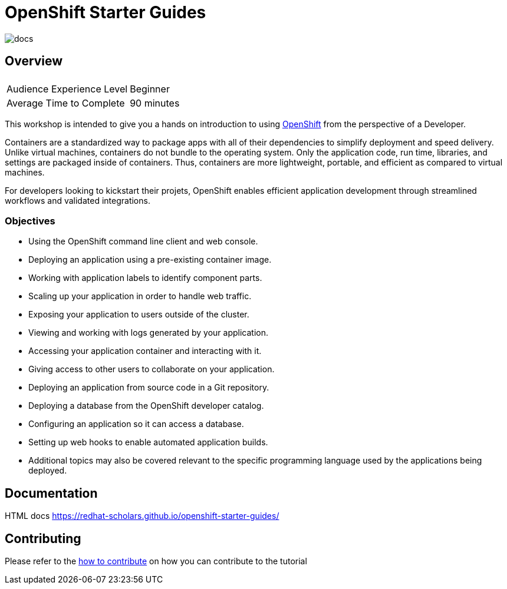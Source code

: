 # OpenShift Starter Guides

image::https://github.com/redhat-scholars/openshift-starter-guides/workflows/docs/badge.svg[docs]

## Overview

|===
|| 

|Audience Experience Level
|Beginner

|Average Time to Complete	
|90 minutes
|===


This workshop is intended to give you a hands on introduction to using https://openshift.com[OpenShift] from the perspective of a Developer. 

Containers are a standardized way to package apps with all of their dependencies to simplify deployment and speed delivery. Unlike virtual machines, containers do not bundle to the operating system. Only the application code, run time, libraries, and settings are packaged inside of containers. Thus, containers are more lightweight, portable, and efficient as compared to virtual machines.

For developers looking to kickstart their projets, OpenShift enables efficient application development through streamlined workflows and validated integrations.

### Objectives

* Using the OpenShift command line client and web console.
* Deploying an application using a pre-existing container image.
* Working with application labels to identify component parts.
* Scaling up your application in order to handle web traffic.
* Exposing your application to users outside of the cluster.
* Viewing and working with logs generated by your application.
* Accessing your application container and interacting with it.
* Giving access to other users to collaborate on your application.
* Deploying an application from source code in a Git repository.
* Deploying a database from the OpenShift developer catalog.
* Configuring an application so it can access a database.
* Setting up web hooks to enable automated application builds.
* Additional topics may also be covered relevant to the specific programming language used by the applications being deployed.

## Documentation

HTML docs https://redhat-scholars.github.io/openshift-starter-guides/

## Contributing

Please refer to the link:CONTRIBUTING.adoc#contributing-guide[how to contribute] on how you can contribute to the tutorial

 
